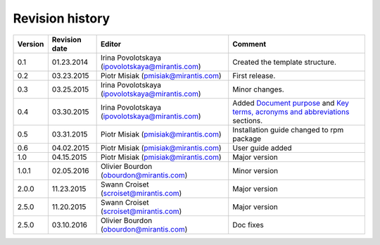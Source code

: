 ================
Revision history
================

======= ============= ============================ =====================
Version Revision date Editor                       Comment              
======= ============= ============================ =====================
0.1     01.23.2014    Irina Povolotskaya           Created the template
                      (ipovolotskaya@mirantis.com) structure.
------- ------------- ---------------------------- ---------------------
0.2     03.23.2015    Piotr Misiak                 First release.
                      (pmisiak@mirantis.com)                            
------- ------------- ---------------------------- ---------------------
0.3     03.25.2015    Irina Povolotskaya           Minor changes.       
                      (ipovolotskaya@mirantis.com)                      
------- ------------- ---------------------------- ---------------------
0.4     03.30.2015    Irina Povolotskaya           Added `Document      
                      (ipovolotskaya@mirantis.com) purpose <#document-  
                                                   purpose>`_ and `Key  
                                                   terms, acronyms and  
                                                   abbreviations <#key- 
                                                   terms-acronyms-and-  
                                                   abbreviations>`_     
                                                   sections.            
------- ------------- ---------------------------- ---------------------
0.5     03.31.2015    Piotr Misiak                 Installation guide   
                      (pmisiak@mirantis.com)       changed to rpm       
                                                   package              
------- ------------- ---------------------------- ---------------------
0.6     04.02.2015    Piotr Misiak                 User guide added     
                      (pmisiak@mirantis.com)                            
------- ------------- ---------------------------- ---------------------
1.0     04.15.2015    Piotr Misiak                 Major version        
                      (pmisiak@mirantis.com)                            
------- ------------- ---------------------------- ---------------------
1.0.1   02.05.2016    Olivier Bourdon              Minor version        
                      (obourdon@mirantis.com)                           
------- ------------- ---------------------------- ---------------------
2.0.0   11.23.2015    Swann Croiset                Major version        
                      (scroiset@mirantis.com)                            
------- ------------- ---------------------------- ---------------------
2.5.0   11.20.2015    Swann Croiset                Major version        
                      (scroiset@mirantis.com)                            
------- ------------- ---------------------------- ---------------------
2.5.0   03.10.2016    Olivier Bourdon              Doc fixes
                      (obourdon@mirantis.com)                           
======= ============= ============================ =====================

